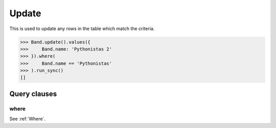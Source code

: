 .. _Update:

Update
======

This is used to update any rows in the table which match the criteria.

.. code-block:: python

    >>> Band.update().values({
    >>>     Band.name: 'Pythonistas 2'
    >>> }).where(
    >>>     Band.name == 'Pythonistas'
    >>> ).run_sync()
    []

Query clauses
-------------

where
~~~~~

See :ref:`Where`.
